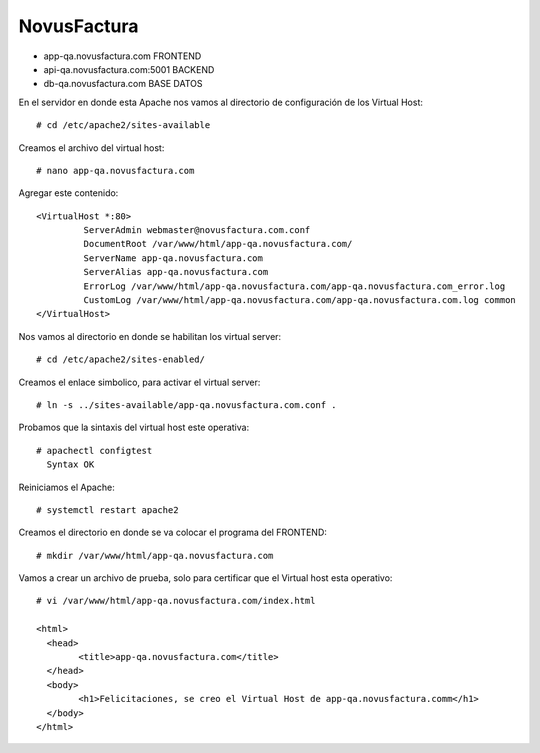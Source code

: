 NovusFactura
======================

* app-qa.novusfactura.com	FRONTEND

* api-qa.novusfactura.com:5001	BACKEND

* db-qa.novusfactura.com			BASE DATOS



En el servidor en donde esta Apache nos vamos al directorio de configuración de los Virtual Host::

  # cd /etc/apache2/sites-available

Creamos el archivo del virtual host::

  # nano app-qa.novusfactura.com
  
Agregar este contenido::

  <VirtualHost *:80>
           ServerAdmin webmaster@novusfactura.com.conf
           DocumentRoot /var/www/html/app-qa.novusfactura.com/
           ServerName app-qa.novusfactura.com
           ServerAlias app-qa.novusfactura.com
           ErrorLog /var/www/html/app-qa.novusfactura.com/app-qa.novusfactura.com_error.log
           CustomLog /var/www/html/app-qa.novusfactura.com/app-qa.novusfactura.com.log common
  </VirtualHost>

Nos vamos al directorio en donde se habilitan los virtual server::

  # cd /etc/apache2/sites-enabled/

Creamos el enlace simbolico, para activar el virtual server::

  # ln -s ../sites-available/app-qa.novusfactura.com.conf .

Probamos que la sintaxis del virtual host este operativa::

  # apachectl configtest
    Syntax OK

Reiniciamos el Apache::

  # systemctl restart apache2
  
 
Creamos el directorio en donde se va colocar el programa del FRONTEND::

  # mkdir /var/www/html/app-qa.novusfactura.com

Vamos a crear un archivo de prueba, solo para certificar que el Virtual host esta operativo::


  # vi /var/www/html/app-qa.novusfactura.com/index.html

  <html>
    <head>
          <title>app-qa.novusfactura.com</title>
    </head>
    <body>
          <h1>Felicitaciones, se creo el Virtual Host de app-qa.novusfactura.comm</h1>
    </body>
  </html>
